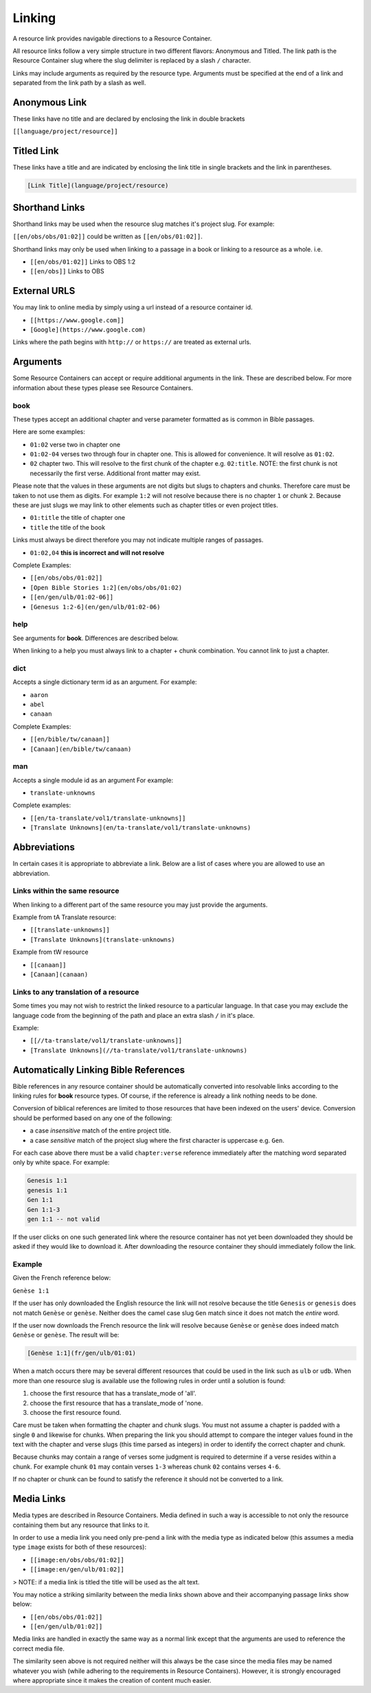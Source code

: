 Linking
=======

A resource link provides navigable directions to a Resource Container.

All resource links follow a very simple structure in two different flavors: Anonymous and Titled. The link path is the Resource Container slug where the slug delimiter is replaced by a slash ``/`` character.

Links may include arguments as required by the resource type. Arguments must be specified at the end of a link and separated from the link path by a slash as well.

Anonymous Link
---------------

These links have no title and are declared by enclosing the link in double brackets

``[[language/project/resource]]``

Titled Link
-----------

These links have a title and are indicated by enclosing the link title in single brackets and the link in parentheses.

.. code-block:: markdown

    [Link Title](language/project/resource)

Shorthand Links
---------------

Shorthand links may be used when the resource slug matches it's project slug.
For example:

``[[en/obs/obs/01:02]]`` could be written as ``[[en/obs/01:02]]``.

Shorthand links may only be used when linking to a passage in a book or linking to a resource as a whole. i.e.

- ``[[en/obs/01:02]]`` Links to OBS 1:2
- ``[[en/obs]]`` Links to OBS

External URLS
-------------

You may link to online media by simply using a url instead of a resource container id.

- ``[[https://www.google.com]]``
- ``[Google](https://www.google.com)``

Links where the path begins with ``http://`` or ``https://`` are treated as external urls.

Arguments
---------

Some Resource Containers can accept or require additional arguments in the link. These are described below. For more information about these types please see Resource Containers.

book
~~~~

These types accept an additional chapter and verse parameter formatted as is common in Bible passages.

Here are some examples:

- ``01:02`` verse two in chapter one
- ``01:02-04`` verses two through four in chapter one. This is allowed for convenience. It will resolve as ``01:02``.
- ``02`` chapter two. This will resolve to the first chunk of the chapter e.g. ``02:title``. NOTE: the first chunk is not necessarily the first verse. Additional front matter may exist.

Please note that the values in these arguments are not digits but slugs to chapters and chunks. Therefore care must be taken to not use them as digits. For example ``1:2`` will not resolve because there is no chapter ``1`` or chunk ``2``. Because these are just slugs we may link to other elements such as chapter titles or even project titles.

- ``01:title`` the title of chapter one
- ``title`` the title of the book

Links must always be direct therefore you may not indicate multiple ranges of passages.

- ``01:02,04`` **this is incorrect and will not resolve**

Complete Examples:

- ``[[en/obs/obs/01:02]]``
- ``[Open Bible Stories 1:2](en/obs/obs/01:02)``
- ``[[en/gen/ulb/01:02-06]]``
- ``[Genesus 1:2-6](en/gen/ulb/01:02-06)``

help
~~~~

See arguments for **book**. Differences are described below.

When linking to a help you must always link to a chapter + chunk combination. You cannot link to just a chapter.

dict
~~~~

Accepts a single dictionary term id as an argument. For example:

- ``aaron``
- ``abel``
- ``canaan``

Complete Examples:

- ``[[en/bible/tw/canaan]]``
- ``[Canaan](en/bible/tw/canaan)``

man
~~~~

Accepts a single module id as an argument For example:

- ``translate-unknowns``

Complete examples:

- ``[[en/ta-translate/vol1/translate-unknowns]]``
- ``[Translate Unknowns](en/ta-translate/vol1/translate-unknowns)``

Abbreviations
-------------

In certain cases it is appropriate to abbreviate a link. Below are a list of cases where you are allowed to use an abbreviation.

Links within the same resource
~~~~~~~~~~~~~~~~~~~~~~~~~~~~~~

When linking to a different part of the same resource you may just provide the arguments.

Example from tA Translate resource:

- ``[[translate-unknowns]]``
- ``[Translate Unknowns](translate-unknowns)``

Example from tW resource

- ``[[canaan]]``
- ``[Canaan](canaan)``

Links to any translation of a resource
~~~~~~~~~~~~~~~~~~~~~~~~~~~~~~~~~~~~~~

Some times you may not wish to restrict the linked resource to a particular language. In that case you may exclude the language code from the beginning of the path and place an extra slash ``/`` in it's place.

Example:

- ``[[//ta-translate/vol1/translate-unknowns]]``
- ``[Translate Unknowns](//ta-translate/vol1/translate-unknowns)``

Automatically Linking Bible References
--------------------------------------

Bible references in any resource container should be automatically converted into resolvable links according to the linking rules for **book** resource types. Of course, if the reference is already a link nothing needs to be done.

Conversion of biblical references are limited to those resources that have been indexed on the users' device. Conversion should be performed based on any one of the following:

- a case *insensitive* match of the entire project title.
- a case *sensitive* match of the project slug where the first character is uppercase e.g. ``Gen``.

For each case above there must be a valid ``chapter:verse`` reference immediately after the matching word separated only by white space. For example:

.. code-block:: none

    Genesis 1:1
    genesis 1:1
    Gen 1:1
    Gen 1:1-3
    gen 1:1 -- not valid

If the user clicks on one such generated link where the resource container has not yet been downloaded they should be asked if they would like to download it. After downloading the resource container they should immediately follow the link.

Example
~~~~~~~

Given the French reference below:

``Genèse 1:1``

If the user has only downloaded the English resource the link will not resolve because the title ``Genesis`` or ``genesis`` does not match ``Genèse`` or ``genèse``. Neither does the camel case slug ``Gen`` match since it does not match the *entire* word.

If the user now downloads the French resource the link will resolve because ``Genèse`` or ``genèse`` does indeed match ``Genèse`` or ``genèse``. The result will be:

.. code-block:: markdown

    [Genèse 1:1](fr/gen/ulb/01:01)

When a match occurs there may be several different resources that could be used in the link such as ``ulb`` or ``udb``. When more than one resource slug is available use the following rules in order until a solution is found:

1. choose the first resource that has a translate_mode of 'all'.
2. choose the first resource that has a translate_mode of 'none.
3. choose the first resource found.

Care must be taken when formatting the chapter and chunk slugs. You must not assume a chapter is padded with a single ``0`` and likewise for chunks. When preparing the link you should attempt to compare the integer values found in the text with the chapter and verse slugs (this time parsed as integers) in order to identify the correct chapter and chunk.

Because chunks may contain a range of verses some judgment is required to determine if a verse resides within a chunk. For example chunk ``01`` may contain verses ``1-3`` whereas chunk ``02`` contains verses ``4-6``.

If no chapter or chunk can be found to satisfy the reference it should not be converted to a link.

Media Links
-----------

Media types are described in Resource Containers. Media defined in such a way is accessible to not only the resource containing them but any resource that links to it.

In order to use a media link you need only pre-pend a link with the media type as indicated below (this assumes a media type ``image`` exists for both of these resources):

- ``[[image:en/obs/obs/01:02]]``
- ``[[image:en/gen/ulb/01:02]]``

> NOTE: if a media link is titled the title will be used as the alt text.

You may notice a striking similarity between the media links shown above and their accompanying passage links show below:

- ``[[en/obs/obs/01:02]]``
- ``[[en/gen/ulb/01:02]]``

Media links are handled in exactly the same way as a normal link except that the arguments are used to reference the correct media file.

The similarity seen above is not required neither will this always be the case since the media files may be named whatever you wish (while adhering to the requirements in Resource Containers). However, it is strongly encouraged where appropriate since it makes the creation of content much easier.

